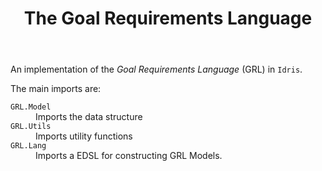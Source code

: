 #+TITLE: The Goal Requirements Language

An implementation of the /Goal Requirements Language/ (GRL) in =Idris=.

The main imports are:

+ =GRL.Model= :: Imports the data structure
+ =GRL.Utils= :: Imports utility functions
+ =GRL.Lang=  :: Imports a EDSL for constructing GRL Models.
